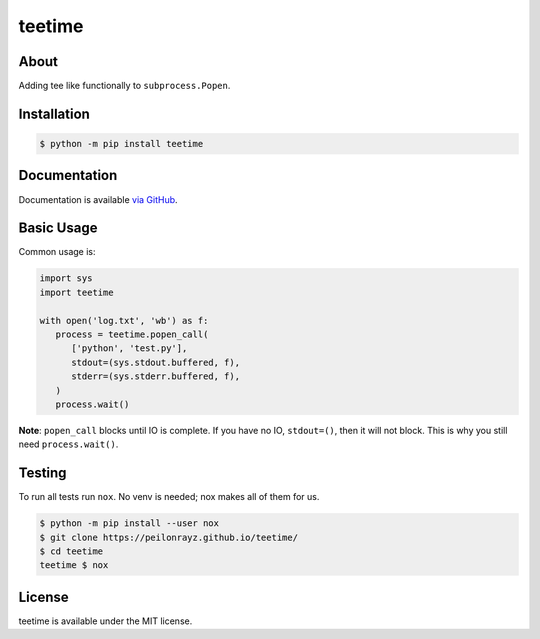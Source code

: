 teetime
=======

.. image:: https://travis-ci.com/Peilonrayz/teetime.svg?branch=master
   :target: https://travis-ci.com/Peilonrayz/teetime
   :alt: Build Status

About
-----

Adding tee like functionally to ``subprocess.Popen``.

Installation
------------

.. code:: shell

   $ python -m pip install teetime

Documentation
-------------

Documentation is available `via GitHub <https://peilonrayz.github.io/teetime/>`_.

Basic Usage
-----------

Common usage is:

.. code:: python

   import sys
   import teetime

   with open('log.txt', 'wb') as f:
      process = teetime.popen_call(
         ['python', 'test.py'],
         stdout=(sys.stdout.buffered, f),
         stderr=(sys.stderr.buffered, f),
      )
      process.wait()

**Note**: ``popen_call`` blocks until IO is complete. If you have no IO, ``stdout=()``, then it will not block. This is why you still need ``process.wait()``.

Testing
-------

To run all tests run ``nox``. No venv is needed; nox makes all of them for us.

.. code:: shell

   $ python -m pip install --user nox
   $ git clone https://peilonrayz.github.io/teetime/
   $ cd teetime
   teetime $ nox

License
-------

teetime is available under the MIT license.
